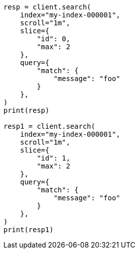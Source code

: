 // This file is autogenerated, DO NOT EDIT
// search/search-your-data/paginate-search-results.asciidoc:548

[source, python]
----
resp = client.search(
    index="my-index-000001",
    scroll="1m",
    slice={
        "id": 0,
        "max": 2
    },
    query={
        "match": {
            "message": "foo"
        }
    },
)
print(resp)

resp1 = client.search(
    index="my-index-000001",
    scroll="1m",
    slice={
        "id": 1,
        "max": 2
    },
    query={
        "match": {
            "message": "foo"
        }
    },
)
print(resp1)
----

